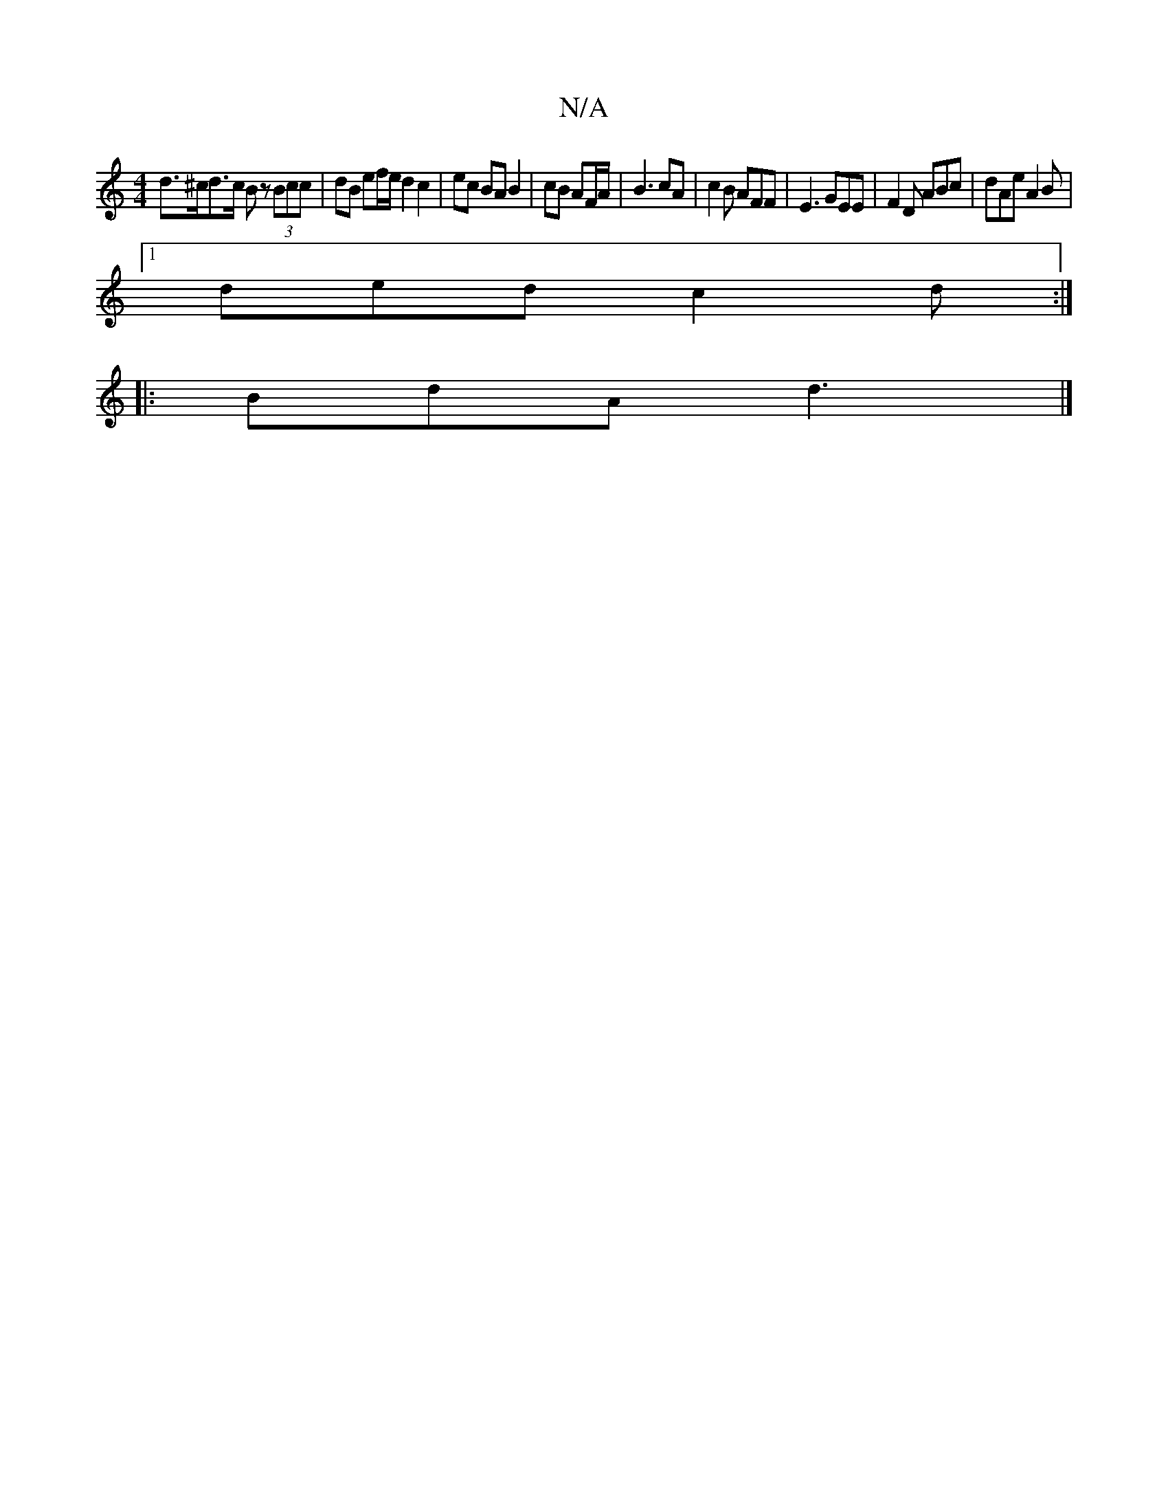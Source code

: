 X:1
T:N/A
M:4/4
R:N/A
K:Cmajor
 d>^cd>c Bz (3Bcc | dB ef/e/ d2 c2 | ec BA B2 | cB AF/A/ | B3 cA | c2B AFF | E3 GEE | F2D ABc | dAe A2B |
[1 ded c2d :|
|:BdA d3|]

F2:|
|:A2e2 e2=fe|dBAc eAeA | eaaa ceac | ~A3B cdeg |
(3feg fg a2 (3